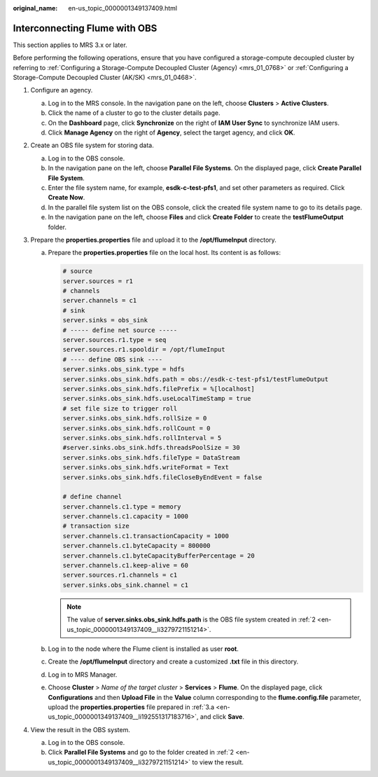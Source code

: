 :original_name: en-us_topic_0000001349137409.html

.. _en-us_topic_0000001349137409:

Interconnecting Flume with OBS
==============================

This section applies to MRS 3.x or later.

Before performing the following operations, ensure that you have configured a storage-compute decoupled cluster by referring to :ref:`Configuring a Storage-Compute Decoupled Cluster (Agency) <mrs_01_0768>` or :ref:`Configuring a Storage-Compute Decoupled Cluster (AK/SK) <mrs_01_0468>`.

#. Configure an agency.

   a. Log in to the MRS console. In the navigation pane on the left, choose **Clusters** > **Active Clusters**.
   b. Click the name of a cluster to go to the cluster details page.
   c. On the **Dashboard** page, click **Synchronize** on the right of **IAM User Sync** to synchronize IAM users.
   d. Click **Manage Agency** on the right of **Agency**, select the target agency, and click **OK**.

#. .. _en-us_topic_0000001349137409__li3279721151214:

   Create an OBS file system for storing data.

   a. Log in to the OBS console.
   b. In the navigation pane on the left, choose **Parallel File Systems**. On the displayed page, click **Create Parallel File System**.
   c. Enter the file system name, for example, **esdk-c-test-pfs1**, and set other parameters as required. Click **Create Now**.
   d. In the parallel file system list on the OBS console, click the created file system name to go to its details page.
   e. In the navigation pane on the left, choose **Files** and click **Create Folder** to create the **testFlumeOutput** folder.

#. Prepare the **properties.properties** file and upload it to the **/opt/flumeInput** directory.

   a. .. _en-us_topic_0000001349137409__li192551317183716:

      Prepare the **properties.properties** file on the local host. Its content is as follows:

      .. code-block::

         # source
         server.sources = r1
         # channels
         server.channels = c1
         # sink
         server.sinks = obs_sink
         # ----- define net source -----
         server.sources.r1.type = seq
         server.sources.r1.spooldir = /opt/flumeInput
         # ---- define OBS sink ----
         server.sinks.obs_sink.type = hdfs
         server.sinks.obs_sink.hdfs.path = obs://esdk-c-test-pfs1/testFlumeOutput
         server.sinks.obs_sink.hdfs.filePrefix = %[localhost]
         server.sinks.obs_sink.hdfs.useLocalTimeStamp = true
         # set file size to trigger roll
         server.sinks.obs_sink.hdfs.rollSize = 0
         server.sinks.obs_sink.hdfs.rollCount = 0
         server.sinks.obs_sink.hdfs.rollInterval = 5
         #server.sinks.obs_sink.hdfs.threadsPoolSize = 30
         server.sinks.obs_sink.hdfs.fileType = DataStream
         server.sinks.obs_sink.hdfs.writeFormat = Text
         server.sinks.obs_sink.hdfs.fileCloseByEndEvent = false

         # define channel
         server.channels.c1.type = memory
         server.channels.c1.capacity = 1000
         # transaction size
         server.channels.c1.transactionCapacity = 1000
         server.channels.c1.byteCapacity = 800000
         server.channels.c1.byteCapacityBufferPercentage = 20
         server.channels.c1.keep-alive = 60
         server.sources.r1.channels = c1
         server.sinks.obs_sink.channel = c1

      .. note::

         The value of **server.sinks.obs_sink.hdfs.path** is the OBS file system created in :ref:`2 <en-us_topic_0000001349137409__li3279721151214>`.

   b. Log in to the node where the Flume client is installed as user **root**.

   c. Create the **/opt/flumeInput** directory and create a customized **.txt** file in this directory.

   d. Log in to MRS Manager.

   e. Choose **Cluster** > *Name of the target cluster* > **Services** > **Flume**. On the displayed page, click **Configurations** and then **Upload File** in the **Value** column corresponding to the **flume.config.file** parameter, upload the **properties.properties** file prepared in :ref:`3.a <en-us_topic_0000001349137409__li192551317183716>`, and click **Save**.

#. View the result in the OBS system.

   a. Log in to the OBS console.
   b. Click **Parallel File Systems** and go to the folder created in :ref:`2 <en-us_topic_0000001349137409__li3279721151214>` to view the result.
